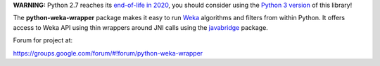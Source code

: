 **WARNING:** Python 2.7 reaches its `end-of-life in 2020 <https://pythonclock.org/>`_, 
you should consider using the `Python 3 version <https://github.com/fracpete/python-weka-wrapper3>`_ of this library!

The **python-weka-wrapper** package makes it easy to run
`Weka <http://www.cs.waikato.ac.nz/~ml/weka/>`_ algorithms and filters from 
within Python. It offers access to Weka API using thin wrappers around JNI 
calls using the `javabridge <https://pypi.python.org/pypi/javabridge>`_ package.

Forum for project at:

https://groups.google.com/forum/#!forum/python-weka-wrapper
